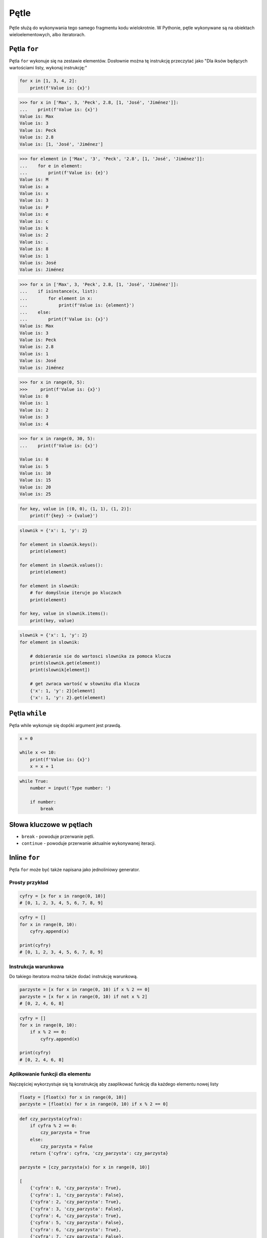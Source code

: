 .. _Pętle:

*****
Pętle
*****

Pętle służą do wykonywania tego samego fragmentu kodu wielokrotnie. W Pythonie, pętle wykonywane są na obiektach wieloelementowych, albo iteratorach.

Pętla ``for``
=============

Pętla ``for`` wykonuje się na zestawie elementów. Dosłownie można tę instrukcję przeczytać jako "Dla iksów będących wartościami listy, wykonaj instrukcję:"

.. code-block:: python

    for x in [1, 3, 4, 2]:
        print(f'Value is: {x}')


.. code-block:: python

    >>> for x in ['Max', 3, 'Peck', 2.8, [1, 'José', 'Jiménez']]:
    ...    print(f'Value is: {x}')
    Value is: Max
    Value is: 3
    Value is: Peck
    Value is: 2.8
    Value is: [1, 'José', 'Jiménez']

.. code-block:: python

    >>> for element in ['Max', '3', 'Peck', '2.8', [1, 'José', 'Jiménez']]:
    ...    for e in element:
    ...        print(f'Value is: {e}')
    Value is: M
    Value is: a
    Value is: x
    Value is: 3
    Value is: P
    Value is: e
    Value is: c
    Value is: k
    Value is: 2
    Value is: .
    Value is: 8
    Value is: 1
    Value is: José
    Value is: Jiménez

.. code-block:: python

    >>> for x in ['Max', 3, 'Peck', 2.8, [1, 'José', 'Jiménez']]:
    ...    if isinstance(x, list):
    ...        for element in x:
    ...            print(f'Value is: {element}')
    ...    else:
    ...        print(f'Value is: {x}')
    Value is: Max
    Value is: 3
    Value is: Peck
    Value is: 2.8
    Value is: 1
    Value is: José
    Value is: Jiménez

.. code-block:: python

    >>> for x in range(0, 5):
    >>>     print(f'Value is: {x}')
    Value is: 0
    Value is: 1
    Value is: 2
    Value is: 3
    Value is: 4

.. code-block:: python

    >>> for x in range(0, 30, 5):
    ...    print(f'Value is: {x}')

    Value is: 0
    Value is: 5
    Value is: 10
    Value is: 15
    Value is: 20
    Value is: 25

.. code-block:: python

    for key, value in [(0, 0), (1, 1), (1, 2)]:
        print(f'{key} -> {value}')

.. code-block:: python

    slownik = {'x': 1, 'y': 2}

    for element in slownik.keys():
        print(element)

    for element in slownik.values():
        print(element)

    for element in slownik:
        # for domyślnie iteruje po kluczach
        print(element)

    for key, value in slownik.items():
        print(key, value)

.. code-block:: python

    slownik = {'x': 1, 'y': 2}
    for element in slownik:

        # dobieranie sie do wartosci slownika za pomoca klucza
        print(slownik.get(element))
        print(slownik[element])

        # get zwraca wartość w słowniku dla klucza
        {'x': 1, 'y': 2}[element]
        {'x': 1, 'y': 2}.get(element)

Pętla ``while``
===============
Pętla while wykonuje się dopóki argument jest prawdą.

.. code-block:: python

    x = 0

    while x <= 10:
        print(f'Value is: {x}')
        x = x + 1

.. code-block:: python

    while True:
        number = input('Type number: ')

        if number:
            break


Słowa kluczowe w pętlach
========================
* ``break`` - powoduje przerwanie pętli.
* ``continue`` - powoduje przerwanie aktualnie wykonywanej iteracji.


Inline ``for``
==============
Pętla ``for`` może być także napisana jako jednoliniowy generator.

Prosty przykład
---------------
.. code-block:: python

    cyfry = [x for x in range(0, 10)]
    # [0, 1, 2, 3, 4, 5, 6, 7, 8, 9]

.. code-block:: python

    cyfry = []
    for x in range(0, 10):
        cyfry.append(x)

    print(cyfry)
    # [0, 1, 2, 3, 4, 5, 6, 7, 8, 9]

Instrukcja warunkowa
--------------------
Do takiego iteratora można także dodać instrukcję warunkową.

.. code-block:: python

    parzyste = [x for x in range(0, 10) if x % 2 == 0]
    parzyste = [x for x in range(0, 10) if not x % 2]
    # [0, 2, 4, 6, 8]

.. code-block:: python

    cyfry = []
    for x in range(0, 10):
        if x % 2 == 0:
            cyfry.append(x)

    print(cyfry)
    # [0, 2, 4, 6, 8]

Aplikowanie funkcji dla elementu
--------------------------------
Najczęściej wykorzystuje się tą konstrukcję aby zaaplikować funkcję dla każdego elementu nowej listy

.. code-block:: python

    floaty = [float(x) for x in range(0, 10)]
    parzyste = [float(x) for x in range(0, 10) if x % 2 == 0]

.. code-block:: python

    def czy_parzysta(cyfra):
        if cyfra % 2 == 0:
            czy_parzysta = True
        else:
            czy_parzysta = False
        return {'cyfra': cyfra, 'czy_parzysta': czy_parzysta}

    parzyste = [czy_parzysta(x) for x in range(0, 10)]

    [
        {'cyfra': 0, 'czy_parzysta': True},
        {'cyfra': 1, 'czy_parzysta': False},
        {'cyfra': 2, 'czy_parzysta': True},
        {'cyfra': 3, 'czy_parzysta': False},
        {'cyfra': 4, 'czy_parzysta': True},
        {'cyfra': 5, 'czy_parzysta': False},
        {'cyfra': 6, 'czy_parzysta': True},
        {'cyfra': 7, 'czy_parzysta': False},
        {'cyfra': 8, 'czy_parzysta': True},
        {'cyfra': 9, 'czy_parzysta': False}
     ]

Porównanie z pętlą ``for``
--------------------------
Przykład praktyczny z życia

.. code-block:: python

    line = 'jose:x:1000:1000:José Jiménez:/home/jose:/bin/bash'

    paths = []
    for record in line.split(':'):
        if record.startswith('/'):
            paths.append()
    print(paths)
    # ['/home/jose', '/bin/bash']

.. code-block:: python

    paths = [record for record in line.split(':') if record.startswith('/')]
    print(paths)
    # ['/home/jose', '/bin/bash']

.. code-block:: python

    # this is how you might find this in real world
    paths = [x for x in line.split(':') if x.startswith('/')]
    print(paths)
    # ['/home/jose', '/bin/bash']


Inline ``for`` to nie tylko lista
---------------------------------
.. code-block:: python

    {float(x) for x in range(0, 5)}
    # set {1.0, 2.0, 3.0, 4.0}

    {x: float(x) for x in range(0, 5)}
    # dict {1: 1.0, 2: 2.0, 3: 3.0, 4: 4.0}

Zadania kontrolne
=================

Dzienniczek ucznia
------------------
Napisz program, który wczytuje od użytkownika kolejne oceny i:

    * sprawdza czy wprowadzona ocena jest na liście dopuszczalnych w szkole ocen
    * jeżeli ocena jest na liście dopuszczalnych ocen, dodaje ją do dzienniczka
    * jeżeli wpisano cyfrę nie znjadującą się na liście dopuszczalnych ocen, wyświetl informację i zakończ wpisywanie
    * wyświetla wyliczoną dla dzienniczka ocen średnią arytmetyczną
    * jeżeli wciśnięto sam Enter, oznacza to koniec wpisywania do dzienniczka
    * wykorzystaj moduł ``statistics`` do wyliczania średniej

:Warunek:
    * Zastosuj skalę ocen ``(2, 3, 3.5, 4, 4.5, 5)``

:Podpowiedź:
    * Czytelny kod powinien mieć około 10 linii
    * dla ułatwienia wszystkie oceny mogą być typu ``float``
    * ``len()`` ``sum()``
    * ``in``
    * ``import statistics`` i ``statistics.mean(...)``
    * .. code-block:: python

        try:
            wprowadzona_ocena = float(input('Wprowadź ocenę: '))
        except ValueError:
            break

:Co zadanie sprawdza?:
    * wczytywanie ciągu znaków od użytkownika
    * weryfikacja ciągu wprowadzonego od użytkownika
    * korzystanie z pętli oraz instrukcji wychodzących
    * korzystanie z bibliotek standardowych
    * konwersja typów i rzutowanie
    * sprawdzanie czy obiekt jest instancją klasy

